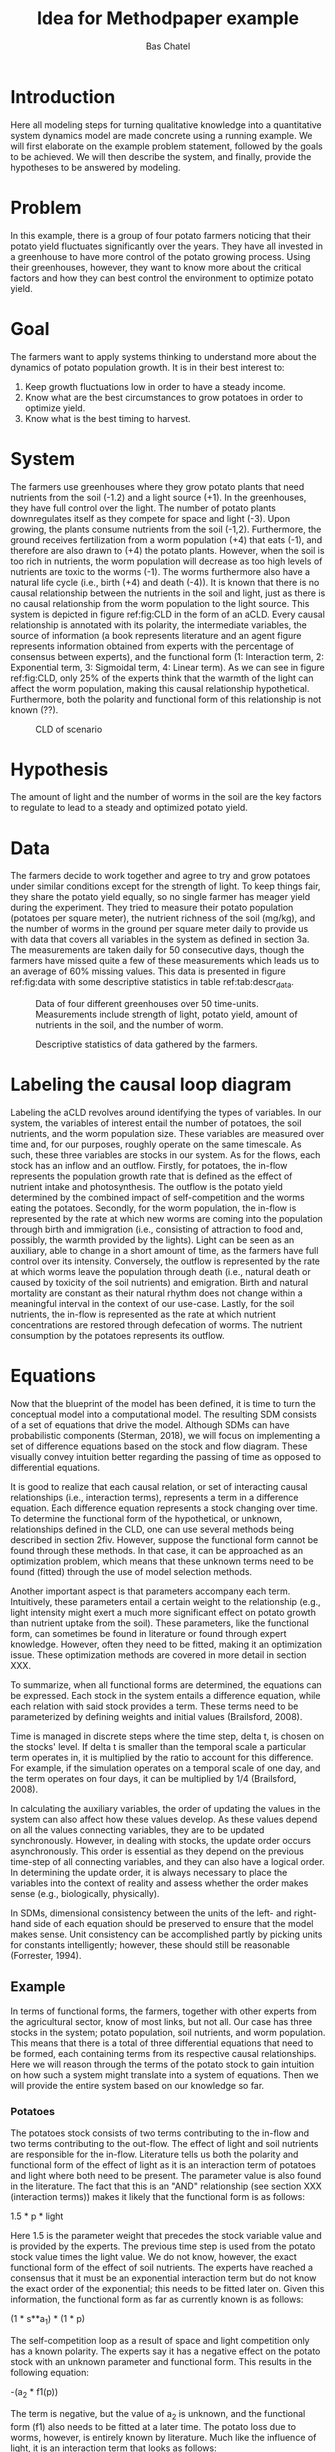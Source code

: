 #+TITLE: Idea for Methodpaper example
#+AUTHOR: Bas Chatel
#+email: bas.chatel@radboudumc.nl
#+LaTeX_CLASS: article
#+LaTeX_CLASS_OPTIONS: [a4paper]
#+LaTeX_HEADER: \usepackage[left=1in,top=1in,right=1in,bottom=1.5in]{geometry}
#+LaTeX_HEADER: \usepackage{palatino}
#+LaTeX_HEADER: \usepackage{sectsty}
#+LaTeX_HEADER: \usepackage{engord}
#+LaTeX_HEADER: \usepackage{cite}
#+LaTeX_HEADER: \usepackage{graphicx}
#+LaTeX_HEADER: \usepackage{setspace}
#+LaTeX_HEADER: \usepackage[compact]{titlesec}
#+LaTeX_HEADER: \usepackage[center]{caption}
#+LaTeX_HEADER: \usepackage{multirow}
#+LaTeX_HEADER: \usepackage{ifthen}
#+LaTeX_HEADER: \usepackage{longtable}
#+LaTeX_HEADER: \usepackage{color}
#+LaTeX_HEADER: \usepackage{listings}
#+LaTeX_HEADER: \usepackage{pdfpages}
#+LaTeX_HEADER: \usepackage{nomencl}	% For glossary
#+LaTeX_HEADER: \usepackage{pdflscape}	% For landscape pictures and environment
#+LaTeX_HEADER: \usepackage{verbatim} 	% For multiline comment environments
#+LaTeX_HEADER: \usepackage[table]{xcolor}
#+LaTeX_HEADER: \usepackage{amssymb,amsmath}
#+LaTeX_HEADER: \usepackage{fancyhdr} %For headers and footers
#+LaTeX_HEADER: \pagestyle{fancy} %For headers and footers
#+LaTeX_HEADER: \usepackage{lastpage} %For getting page x of y
#+LaTeX_HEADER: \usepackage{float} %Allows the figures to be positioned and formatted nicely
#+LaTeX_HEADER: \floatstyle{boxed} %using this
#+LaTeX_HEADER: \restylefloat{figure} %and this command
#+LaTeX_HEADER: \usepackage{url} %Formatting of yrls
#+LaTeX_HEADER: \lhead{Paper example}
#+LaTeX_HEADER: \chead{}
#+LaTeX_HEADER: \rhead{\today}
#+LaTeX_HEADER: \lfoot{Draft}
#+LaTeX_HEADER: \cfoot{}
#+LaTeX_HEADER: \rfoot{\thepage\ of \pageref{LastPage}}
#+OPTIONS: toc:nil num:nil
#+BIND: org-latex-images-centered nil
#+BIND: org-latex-image-default-width "5cm"

* Introduction
Here all modeling steps for turning qualitative knowledge into a quantitative system dynamics model are made concrete using a running example. We will first elaborate on the example problem statement, followed by the goals to be achieved. We will then describe the system, and finally, provide the hypotheses to be answered by modeling.

* Problem
In this example, there is a group of four potato farmers noticing that their potato yield fluctuates significantly over the years. They have all invested in a greenhouse to have more control of the potato growing process. Using their greenhouses, however, they want to know more about the critical factors and how they can best control the environment to optimize potato yield.

* Goal
The farmers want to apply systems thinking to understand more about the dynamics of potato population growth. It is in their best interest to:

1. Keep growth fluctuations low in order to have a steady income.
2. Know what are the best circumstances to grow potatoes in order to optimize yield.
3. Know what is the best timing to harvest.

* System
The farmers use greenhouses where they grow potato plants that need nutrients from the soil (-1.2) and a light source (+1). In the greenhouses, they have full control over the light. The number of potato plants downregulates itself as they compete for space and light (-3). Upon growing, the plants consume nutrients from the soil (-1,2). Furthermore, the ground receives fertilization from a worm population (+4) that eats (-1), and therefore are also drawn to  (+4) the potato plants. However, when the soil is too rich in nutrients, the worm population will decrease as too high levels of nutrients are toxic to the worms (-1). The worms furthermore also have a natural life cycle (i.e., birth (+4) and death (-4)). It is known that there is no causal relationship between the nutrients in the soil and light, just as there is no causal relationship from the worm population to the light source. This system is depicted in figure ref:fig:CLD in the form of an aCLD. Every causal relationship is annotated with its polarity, the intermediate variables, the source of information (a book represents literature and an agent figure represents information obtained from experts with the percentage of consensus between experts), and the functional form (1: Interaction term, 2: Exponential term, 3: Sigmoidal term, 4: Linear term). As we can see in figure ref:fig:CLD, only 25% of the experts think that the warmth of the light can affect the worm population, making this causal relationship hypothetical. Furthermore, both the polarity and functional form of this relationship is not known (??).


#+CAPTION: CLD of scenario
#+NAME: fig:CLD
#+ATTR_LATEX: :width 0.75\linewidth :placement [t]
[[file:network.png]]

* Hypothesis
The amount of light and the number of worms in the soil are the key factors to regulate to lead to a steady and optimized potato yield.

#+LATEX: \clearpage

* Data
The farmers decide to work together and agree to try and grow potatoes under similar conditions except for the strength of light. To keep things fair, they share the potato yield equally, so no single farmer has meager yield during the experiment. They tried to measure their potato population (potatoes per square meter), the nutrient richness of the soil (mg/kg), and the number of worms in the ground per square meter daily to provide us with data that covers all variables in the system as defined in section 3a. The measurements are taken daily for 50 consecutive days, though the farmers have missed quite a few of these measurements which leads us to an average of 60% missing values. This data is presented in figure ref:fig:data with some descriptive statistics in table ref:tab:descr_data.


#+CAPTION: Data of four different greenhouses over 50 time-units. Measurements include strength of light, potato yield, amount of nutrients in the soil, and the number of worm.
#+NAME: fig:data
#+ATTR_LATEX: :width 1\linewidth :placement [h]
[[file:4farmers.png]]

#+CAPTION: Descriptive statistics of data gathered by the farmers.
#+NAME: tab:descr_data
#+ATTR_LATEX: :width 1\linewidth :placement [h]
[[file:dataTable.png]]

#+LATEX: \clearpage

* Labeling the causal loop diagram

Labeling the aCLD revolves around identifying the types of variables. In our system, the variables of interest entail the number of potatoes, the soil nutrients, and the worm population size. These variables are measured over time and, for our purposes, roughly operate on the same timescale. As such, these three variables are stocks in our system. As for the flows, each stock has an inflow and an outflow. 
Firstly, for potatoes, the in-flow represents the population growth rate that is defined as the effect of nutrient intake and photosynthesis. The outflow is the potato yield determined by the combined impact of self-competition and the worms eating the potatoes. 
Secondly, for the worm population, the in-flow is represented by the rate at which new worms are coming into the population through birth and immigration (i.e., consisting of attraction to food and, possibly, the warmth provided by the lights). Light can be seen as an auxiliary, able to change in a short amount of time, as the farmers have full control over its intensity. Conversely, the outflow is represented by the rate at which worms leave the population through death (i.e., natural death or caused by toxicity of the soil nutrients) and emigration. Birth and natural mortality are constant as their natural rhythm does not change within a meaningful interval in the context of our use-case. 
Lastly, for the soil nutrients, the in-flow is represented as the rate at which nutrient concentrations are restored through defecation of worms. The nutrient consumption by the potatoes represents its outflow.


#+CAPTION: Network of scenario
#+NAME: fig:network
#+ATTR_LATEX: :width 1\linewidth :placement [h]
#+ATTR_ORG: :width 200
[[file:nak_sf2.png]]

* Equations

Now that the blueprint of the model has been defined, it is time to turn the conceptual model into a computational model. The resulting SDM consists of a set of equations that drive the model. Although SDMs can have probabilistic components (Sterman, 2018), we will focus on implementing a set of difference equations based on the stock and flow diagram. These visually convey intuition better regarding the passing of time as opposed to differential equations. 

It is good to realize that each causal relation, or set of interacting causal relationships (i.e., interaction terms), represents a term in a difference equation. Each difference equation represents a stock changing over time. To determine the functional form of the hypothetical, or unknown, relationships defined in the CLD, one can use several methods being described in section 2fiv. However, suppose the functional form cannot be found through these methods. In that case, it can be approached as an optimization problem, which means that these unknown terms need to be found (fitted) through the use of model selection methods. 

Another important aspect is that parameters accompany each term. Intuitively, these parameters entail a certain weight to the relationship (e.g., light intensity might exert a much more significant effect on potato growth than nutrient uptake from the soil). These parameters, like the functional form, can sometimes be found in literature or found through expert knowledge. However, often they need to be fitted, making it an optimization issue. These optimization methods are covered in more detail in section XXX.

To summarize, when all functional forms are determined, the equations can be expressed. Each stock in the system entails a difference equation, while each relation with said stock provides a term. These terms need to be parameterized by defining weights and initial values (Brailsford, 2008). 

Time is managed in discrete steps where the time step, delta t, is chosen on the stocks' level. If delta t is smaller than the temporal scale a particular term operates in, it is multiplied by the ratio to account for this difference. For example, if the simulation operates on a temporal scale of one day, and the term operates on four days, it can be multiplied by 1/4 (Brailsford, 2008).

In calculating the auxiliary variables, the order of updating the values in the system can also affect how these values develop. As these values depend on all the values connecting variables, they are to be updated synchronously. However, in dealing with stocks, the update order occurs asynchronously. This order is essential as they depend on the previous time-step of all connecting variables, and they can also have a logical order. In determining the update order, it is always necessary to place the variables into the context of reality and assess whether the order makes sense (e.g., biologically, physically).

In SDMs, dimensional consistency between the units of the left- and right-hand side of each equation should be preserved to ensure that the model makes sense. Unit consistency can be accomplished partly by picking units for constants intelligently; however, these should still be reasonable (Forrester, 1994).

** Example

In terms of functional forms, the farmers, together with other experts from the agricultural sector, know of most links, but not all. Our case has three stocks in the system; potato population, soil nutrients, and worm population. This means that there is a total of three differential equations that need to be formed, each containing terms from its respective causal relationships. Here we will reason through the terms of the potato stock to gain intuition on how such a system might translate into a system of equations. Then we will provide the entire system based on our knowledge so far.

*** Potatoes

The potatoes stock consists of two terms contributing to the in-flow and two terms contributing to the out-flow. The effect of light and soil nutrients are responsible for the in-flow. Literature tells us both the polarity and functional form of the effect of light as it is an interaction term of potatoes and light where both need to be present. The parameter value is also found in the literature. The fact that this is an "AND" relationship (see section XXX (interaction terms)) makes it likely that the functional form is as follows:

1.5 * p * light

Here 1.5 is the parameter weight that precedes the stock variable value and is provided by the experts. The previous time step is used from the potato stock value times the light value. We do not know, however, the exact functional form of the effect of soil nutrients. The experts have reached a consensus that it must be an exponential interaction term but do not know the exact order of the exponential; this needs to be fitted later on. Given this information, the functional form as far as currently known is as follows:

(1 * s**a_1) * (1 * p)

The self-competition loop as a result of space and light competition only has a known polarity. The experts say it has a negative effect on the potato stock with an unknown parameter and functional form. This results in the following equation:

-(a_2 * f1(p))

The term is negative, but the value of a_2 is unknown, and the functional form (f1) also needs to be fitted at a later time. The potato loss due to worms, however, is entirely known by literature. Much like the influence of light, it is an interaction term that looks as follows:

-(2 * w) * (1. * p)

*** System of equations

 When traversing through the entire system the set of equations (Wordt nog mooier gemaakt aan de hand van waar eindversie in geschreven wordt) are described as follows:

#+BEGIN_SRC python
  p_{t+1} = (1.5 * p) * light + # Influence of light on potato growth
       (1 * s**a_1) * (1 * p) + # Influence of nutrients in the soil on potato growth
       -(a_2 * f1(p)) + # Competition with themselves
       -(2 * w) * (1. * p) # Potato loss due to worms

  s_{t+1} = (0.3 * w) + # Worm contribution by feces to soil nutrients
       -(1 * p**a_3) * (1 * s) + # Soil nutrient consumption from potatoes

  w_{t+1} = (1.2 * p) + # Migration caused by potatoes
       (0.1 * w) + # Worm birth
       -(a_4 * w) + # Worm death
       -(2 * s) * (1 * w) + # Toxic effect of too much nutrients on worm population
       (-|+)(a_5 * f2(w, light)) # Attraction to the warmth of the light
#+END_SRC

* Optimization
There were five parameters (a_n) and two functions (f_n) to be estimated  in the previous section. By assessing the two functions, we are effectively choosing a model that best fits the data (model selection). However, whenever a different function is tested, the parameters (a_n) should again be optimized for this new configuration. In this example we will try to build some extra intuition on both processes; optimization of functional form and optimization of parameter values. 

** Functional form


For further details on selecting sets of functional forms, we refer the reader to [[https://link.springer.com/chapter/10.1007/978-3-540-24650-3_18][Wang & Soule (2004)]].

** Parameter estimation


** Crap

# In this chapter, we will make all modeling steps concrete by using a running example. In this example, we want to optimize potato yield from a plot of land through simulation of the system. The plot grows potato plants that need nutrients in the soil and a light source. The number of potato plants downregulates itself as they compete for space and light. Upon growing, the plants consume nutrients from the soil.

# Furthermore, the ground receives fertilization from a worm that is drawn to and eats the green leaves from the potato plants. However, when the soil is too rich in nutrients, the worm population will start to decrease as the worms cannot handle this. This system is depicted in figure XXX in the form of a simple CLD.


# * Photohabditus Aminogaster
# ** Funfact
# The Photohabditus Aminogaster is named after two of the most influential animals in genetics, the Caenorhabditis Elegans and the Drosophila Melanogaster.

# ** Introduction of the example
# Imagine a type of worm that is photosensitive for protein expression in protein X. A team of researchers are interested in how light effects not only this protein, but also it's effect on protein Y and Z through the excitatory or inhibitory effects of protein X. The causal diagram is as in figure ref:fig:cdpa. Here we see that protein transcription has a positive relation with light, negative with itself and Y also has a positive relation with X. X has a negative relation with Y, while Z has a positive relation with Y. Y has a negative relation with Z and so does X. In terms of functional forms, the team of experts have knowledge about most links, but not all. The equations are described as follows:

# \begin{align}
#     x  &= x \cdot E_{light}\\
#     dx &= y - x_{u1}\\
#     dy &= -x + \alpha z\\
#     dz &= -y - x_{u2}
# \end{align}

# In the equations above we see that x has an effect of light ($E_{light}$) so that x is multiplied by a value dependent on the absence or presence of light. Furthermore, we can see that there is an $\alpha$ in the equation for $dy$. This is a constant that, just as the effect of light, needs to be fitted in order to find an appropriate value. Lastly, there are two links of which the functional form is unknown or is known with a high degree of uncertainty ($x_{u1}, x_{u2}$). The functional forms of these links also need to be fitted. The rest of the links have a linear relationship.

# The goal of the researchers is to find the model that is responsible for the dynamics of the three proteins. Now that the groundwork for the conceptual model is laid, data is needed to test the model and its uncertainties. Then by testing different possibilities the real underlying system can be retrieved.

# #+CAPTION: Protein transcription causal diagram of Photohabditus Aminogaster.
# #+NAME: fig:cdpa
# #+ATTR_LATEX: :width 0.5\linewidth
# [[file:tiny_model.png]]

# ** The data

# The scientists go on and measure transcription over time of all three proteins while introducing no light (see figure ref:fig:nolightmv) and with light introduction (see figure ref:fig:proteinsmv). The measurement method has introduced some error margin and also around 50% of measurements are missing seem to be missing.
 
# #+BEGIN_center
# #+NAME: fig:nolightmv
# #+ATTR_LaTeX: :width 0.49\textwidth :center
# [[file:proteins_no_light_mv.png]]
# #+NAME: fig:proteinsmv
# #+ATTR_LaTeX: :width 0.49\textwidth :center
# [[file:proteins_mv.png]]
# #+END_center


# ** Fitting the functional form

# To fit the functional form of a link between two variables one can make use of genetic programming. The idea is to define a set of possible functional forms and apply these to the network in a random way. By doing so, we can sample the possibilities and search for a best fit. In our example, the functional forms for links $x_{u1}$ and $x_{u2}$ are unknown. The set of possible functional forms that we will use is {linear, quadratic, cubic, sigmoid}. These forms are viewed in the following equations in their mathematical form. 

# \begin{align}
# x_u &= x\\
# &= x^2\\
# &= x^3\\
# &= \frac{x}{\sqrt{1 + x^2}}
# \end{align}

# The functional forms can be fitted in several ways. Genetic programming is often used for these types of problems. The idea is to create a population of different answers to the problem and check how well each answer performs. Then the answers are crossbred and mutated due to some selection processes of which the results will be the next generation of population of answers. These will again be evaluated on performance and so on until a predefined number of generations has been hit or the best answer has performed better then some minimal error that is also predefined.

# During each evaluation of a possible functional form, the unknown parameters need to be fitted as well. Here we can, for example, make use of simulated annealing. For simplicity, we will elaborate on the hillclimber algorithm, which is a simpler version of simulated annealing. The idea is that a random value is sampled for a parameter and then the performance is evaluated. Then the value will be nudged a bit in a random direction, and this value will be evaluated for performance as well. If the performance is better, the new value is accepted to be the better solution. Otherwise, if the new value performs worse, it is not accepted. This way, we optimize the parameter value for fitness.

# For example, if we take the following three sets of functional forms:

# $1^{st}$:
# \begin{align}
# x_{u1} &= -x^3\\
# x_{u2} &= -\frac{x}{\sqrt{1 + x^2}}
# \end{align}
# $2^{nd}$:
# \begin{align}
# x_{u1} &= -x\\
# x_{u2} &= -x
# \end{align}
# $3^{rd}$:
# \begin{align}
# x_{u1} &= -\frac{x}{\sqrt{1 + x^2}}\\
# x_{u2} &= -x**3
# \end{align}

# These different forms have different dynamics, but still need to be fitted. In the coming figures we see these networks in the same order with the effect of light equal to the effect of dark ($E_{light}=1$ for both light and dark). Also $\alpha = 1$.

# #+BEGIN_center
# #+ATTR_LaTeX: :width 0.32\textwidth :center
# [[file:proteins_deriv1_no_fit.png]]
# #+ATTR_LaTeX: :width 0.32\textwidth :center
# [[file:proteins_deriv2_no_fit.png]]
# #+ATTR_LaTeX: :width 0.32\textwidth :center
# [[file:proteins_deriv3_no_fit.png]]
# #+END_center

# With fitting the data we find that the optimal values for the effect of light and $alpha$ are 1 and 0.5 for the first model, 0.7 and 0.7 for the second model and 0.6 and 0.8 for the last model. The cost function chosen here is the mean absolute error that has a value of 0, 0.37 and 0.56 respectively.

# #+BEGIN_center
# #+ATTR_LaTeX: :width 0.32\textwidth :center
# [[file:proteins_deriv1_hillc_no_light.png]]
# #+ATTR_LaTeX: :width 0.32\textwidth :center
# [[file:proteins_deriv2_hillc_no_light.png]]
# #+ATTR_LaTeX: :width 0.32\textwidth :center
# [[file:proteins_deriv3_hillc_no_light.png]]
# #+END_center

# For the dark condition, it seems that the model is as follows: 

# \begin{align}
#     x  &= x \cdot E_{light}\\
#     dx &= y - x^3\\
#     dy &= -x + 0.5z\\
#     dz &= -y - \frac{x}{\sqrt{1 + x^2}}
# \end{align}

# However, we have not yet found the model in the light condition. By applying the same process for the dark condition on all three models we get the following figures.

# #+BEGIN_center
# #+ATTR_LaTeX: :width 0.32\textwidth :center
# [[file:proteins_deriv1_hillc_light.png]]
# #+ATTR_LaTeX: :width 0.32\textwidth :center
# [[file:proteins_deriv2_hillc_light.png]]
# #+ATTR_LaTeX: :width 0.32\textwidth :center
# [[file:proteins_deriv3_hillc_light.png]]
# #+END_center

# Here we find that the optimal values for the light parameter and $\alpha$ are 0.3 and 0.5 for the first model, 0.2 and 0.6 for the second model and 0.0 and 0.8 for the last model. With mean absolute error values 0.0, 0.91, and 1.22 respectively.
# * Final model

# The final model of the system is as follows:

# \begin{align}
#     x  &= x \cdot E_{light}\\
#     dx &= y - x^3\\
#     dy &= -x + 0.5z\\
#     dz &= -y - \frac{x}{\sqrt{1 + x^2}}
# \end{align}

# Where $E_{light}$ is either 1 when the lights are off, and 0.3 when they are on. Running this model provides us with the closest approximation of the data, see figures TODO.

# #+BEGIN_center
# #+ATTR_LaTeX: :width 0.49\textwidth :center
# [[file:proteins_no_light.png]]
# #+ATTR_LaTeX: :width 0.49\textwidth :center
# [[file:proteins.png]]
# #+END_center
** Questions


